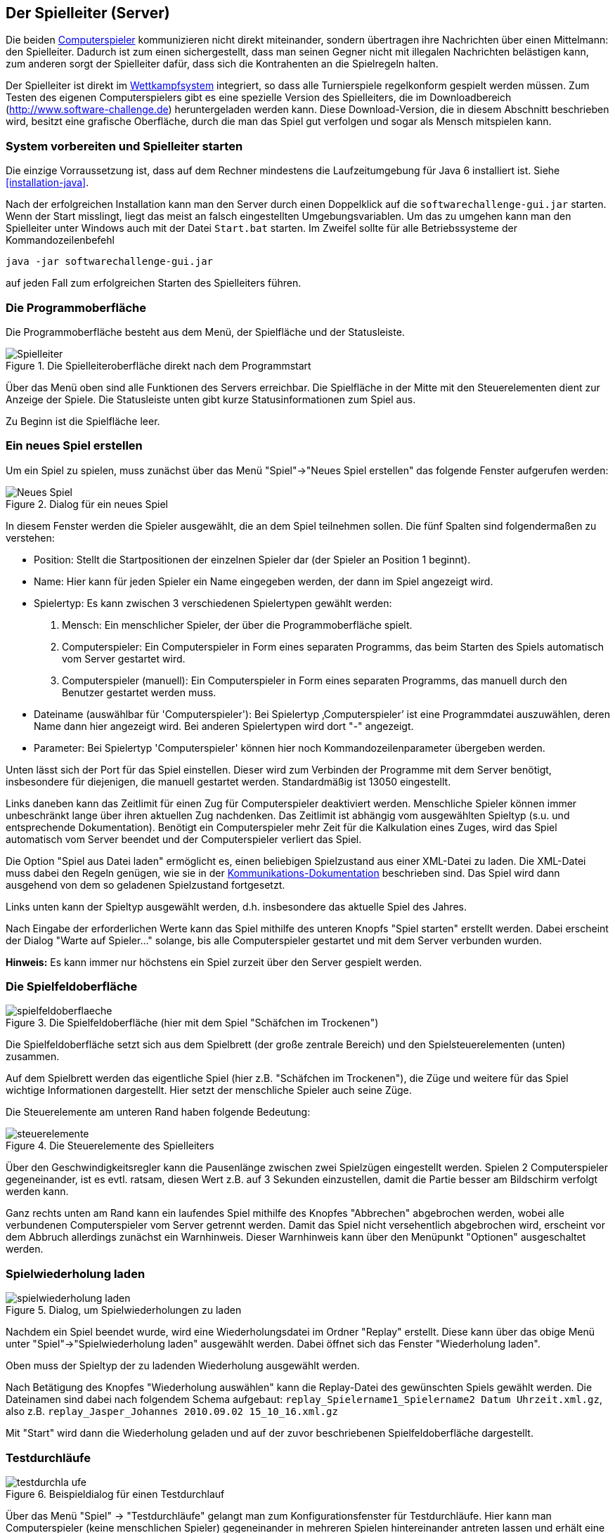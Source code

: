 [[server]]
== Der Spielleiter (Server)

Die beiden <<der-computerspieler,Computerspieler>> kommunizieren nicht
direkt miteinander, sondern übertragen ihre Nachrichten über einen
Mittelmann: den Spielleiter. Dadurch ist zum einen sichergestellt,
dass man seinen Gegner nicht mit illegalen Nachrichten belästigen
kann, zum anderen sorgt der Spielleiter dafür, dass sich die
Kontrahenten an die Spielregeln halten.

Der Spielleiter ist direkt im <<das-wettkampfsystem,Wettkampfsystem>>
integriert, so dass alle Turnierspiele regelkonform gespielt werden
müssen. Zum Testen des eigenen Computerspielers gibt es eine spezielle
Version des Spielleiters, die im Downloadbereich
(http://www.software-challenge.de) heruntergeladen werden
kann. Diese Download-Version, die in diesem Abschnitt beschrieben wird,
besitzt eine grafische Oberfläche, durch die man das Spiel gut verfolgen
und sogar als Mensch mitspielen kann.

[[system-vorbereiten-und-spielleiter-starten]]
=== System vorbereiten und Spielleiter starten

Die einzige Vorraussetzung ist, dass auf dem Rechner mindestens die
Laufzeitumgebung für Java 6 installiert ist. Siehe <<installation-java>>.

Nach der erfolgreichen Installation kann man den Server durch einen
Doppelklick auf die `softwarechallenge-gui.jar` starten. Wenn der Start
misslingt, liegt das meist an falsch eingestellten Umgebungsvariablen.
Um das zu umgehen kann man den Spielleiter unter Windows auch mit der
Datei `Start.bat` starten. Im Zweifel sollte für alle Betriebssysteme
der Kommandozeilenbefehl

[source,sh]
----
java -jar softwarechallenge-gui.jar
----

auf jeden Fall zum erfolgreichen Starten des Spielleiters führen.

[[die-programmoberfläche]]
=== Die Programmoberfläche

Die Programmoberfläche besteht aus dem Menü, der Spielfläche und der
Statusleiste.

.Die Spielleiteroberfläche direkt nach dem Programmstart
image::spielleiter_direkt_nach-start.jpg[Spielleiter]

Über das Menü oben sind alle Funktionen des Servers erreichbar. Die
Spielfläche in der Mitte mit den Steuerelementen dient zur Anzeige der
Spiele. Die Statusleiste unten gibt kurze Statusinformationen zum Spiel
aus.

Zu Beginn ist die Spielfläche leer.

[[ein-neues-spiel-erstellen]]
=== Ein neues Spiel erstellen

Um ein Spiel zu spielen, muss zunächst über das Menü "Spiel"→"Neues
Spiel erstellen" das folgende Fenster aufgerufen werden:

.Dialog für ein neues Spiel
image::neues_spiel_dialog.jpg[Neues Spiel]

In diesem Fenster werden die Spieler ausgewählt, die an dem Spiel
teilnehmen sollen. Die fünf Spalten sind folgendermaßen zu verstehen:

* Position: Stellt die Startpositionen der einzelnen Spieler dar (der
Spieler an Position 1 beginnt).
* Name: Hier kann für jeden Spieler ein Name eingegeben werden, der dann
im Spiel angezeigt wird.
* Spielertyp: Es kann zwischen 3 verschiedenen Spielertypen gewählt
werden:
1.  Mensch: Ein menschlicher Spieler, der über die Programmoberfläche
spielt.
2.  Computerspieler: Ein Computerspieler in Form eines separaten
Programms, das beim Starten des Spiels automatisch vom Server gestartet
wird.
3.  Computerspieler (manuell): Ein Computerspieler in Form eines
separaten Programms, das manuell durch den Benutzer gestartet werden
muss.
* Dateiname (auswählbar für 'Computerspieler'): Bei Spielertyp
‚Computerspieler’ ist eine Programmdatei auszuwählen, deren Name dann
hier angezeigt wird. Bei anderen Spielertypen wird dort "-" angezeigt.
* Parameter: Bei Spielertyp 'Computerspieler' können hier noch
Kommandozeilenparameter übergeben werden.

Unten lässt sich der Port für das Spiel einstellen. Dieser wird zum
Verbinden der Programme mit dem Server benötigt, insbesondere für
diejenigen, die manuell gestartet werden. Standardmäßig ist 13050
eingestellt.

Links daneben kann das Zeitlimit für einen Zug für Computerspieler
deaktiviert werden. Menschliche Spieler können immer unbeschränkt lange
über ihren aktuellen Zug nachdenken. Das Zeitlimit ist abhängig vom
ausgewählten Spieltyp (s.u. und entsprechende Dokumentation). Benötigt
ein Computerspieler mehr Zeit für die Kalkulation eines Zuges, wird das
Spiel automatisch vom Server beendet und der Computerspieler verliert
das Spiel.

Die Option "Spiel aus Datei laden" ermöglicht es, einen beliebigen
Spielzustand aus einer XML-Datei zu laden. Die XML-Datei muss dabei den
Regeln genügen, wie sie in der
<<schnittstelle,Kommunikations-Dokumentation>>
beschrieben sind. Das Spiel wird dann ausgehend von dem so geladenen
Spielzustand fortgesetzt.

Links unten kann der Spieltyp ausgewählt werden, d.h. insbesondere das
aktuelle Spiel des Jahres.

Nach Eingabe der erforderlichen Werte kann das Spiel mithilfe des
unteren Knopfs "Spiel starten" erstellt werden. Dabei erscheint der
Dialog "Warte auf Spieler..." solange, bis alle Computerspieler
gestartet und mit dem Server verbunden wurden.

*Hinweis:* Es kann immer nur höchstens ein Spiel zurzeit über den Server
gespielt werden.

[[die-spielfeldoberfläche]]
=== Die Spielfeldoberfläche

.Die Spielfeldoberfläche (hier mit dem Spiel "Schäfchen im Trockenen")
image::spielfeldoberflaeche.jpg[]

Die Spielfeldoberfläche setzt sich aus dem Spielbrett (der große
zentrale Bereich) und den Spielsteuerelementen (unten) zusammen.

Auf dem Spielbrett werden das eigentliche Spiel (hier z.B. "Schäfchen im
Trockenen"), die Züge und weitere für das Spiel wichtige Informationen
dargestellt. Hier setzt der menschliche Spieler auch seine Züge.

Die Steuerelemente am unteren Rand haben folgende Bedeutung:

.Die Steuerelemente des Spielleiters
image::steuerelemente.jpg[]

Über den Geschwindigkeitsregler kann die Pausenlänge zwischen zwei
Spielzügen eingestellt werden. Spielen 2 Computerspieler gegeneinander,
ist es evtl. ratsam, diesen Wert z.B. auf 3 Sekunden einzustellen, damit
die Partie besser am Bildschirm verfolgt werden kann.

Ganz rechts unten am Rand kann ein laufendes Spiel mithilfe des Knopfes
"Abbrechen" abgebrochen werden, wobei alle verbundenen Computerspieler
vom Server getrennt werden. Damit das Spiel nicht versehentlich
abgebrochen wird, erscheint vor dem Abbruch allerdings zunächst ein
Warnhinweis. Dieser Warnhinweis kann über den Menüpunkt "Optionen"
ausgeschaltet werden.

[[spielwiederholung-laden]]
=== Spielwiederholung laden

.Dialog, um Spielwiederholungen zu laden
image::spielwiederholung_laden.jpg[]

Nachdem ein Spiel beendet wurde, wird eine
Wiederholungsdatei im Ordner "Replay" erstellt. Diese kann über das
obige Menü unter "Spiel"→"Spielwiederholung laden" ausgewählt werden.
Dabei öffnet sich das Fenster "Wiederholung laden".

Oben muss der Spieltyp der zu ladenden Wiederholung ausgewählt werden.

Nach Betätigung des Knopfes "Wiederholung auswählen" kann die
Replay-Datei des gewünschten Spiels gewählt werden. Die Dateinamen sind
dabei nach folgendem Schema aufgebaut:
`replay_Spielername1_Spielername2 Datum Uhrzeit.xml.gz`, also z.B.
`replay_Jasper_Johannes 2010.09.02 15_10_16.xml.gz`

Mit "Start" wird dann die Wiederholung geladen und auf der zuvor
beschriebenen Spielfeldoberfläche dargestellt.

[[testdurchläufe]]
=== Testdurchläufe

.Beispieldialog für einen Testdurchlauf
image::testdurchla_ufe.jpg[]

Über das Menü "Spiel" → "Testdurchläufe" gelangt man zum
Konfigurationsfenster für Testdurchläufe. Hier kann man Computerspieler
(keine menschlichen Spieler) gegeneinander in mehreren Spielen
hintereinander antreten lassen und erhält eine ausführliche Statistik
über die absolvierten Spiele.

Oben muss der Spieltyp ausgewählt, rechts daneben die Anzahl der Spiele
eingegeben werden. Außerdem kann wieder optional das Zeitlimit
deaktiviert werden.

Darunter sind die Computerspieler auszuwählen. Anschließend kann der
Test durch das Anklicken des entsprechenden Knopfes unten rechts
gestartet werden.

Die durchgeführten Spiele werden als Replay-Datei gespeichert.

[[spielsituation-nachstellen]]
=== Spielsituation nachstellen

Wenn Sie ein Fehlerverhalten Ihres Computerspielers beobachtet haben,
das nur in einer bestimmten Situation in einem Spiel aufgetreten ist,
kann es oft wünschenswert sein, diese Situation erneut nachspielen zu
können, um den Computerspieler gezielt zu verbessern.

Dies ist zur Zeit nur auf etwas kompliziertem Wege möglich. Es folgt
eine Schritt-für-Schritt Anleitung:

. Laden Sie das betreffende Replay aus dem Wettkampfsystem herunter
  (.xml.gz Datei).
. Entpacken Sie das Replay, sodass sie eine .xml-Datei erhalten.
. Öffnen Sie die XML-Datei mit einem Texteditor.
. Jetzt folgt der wohl schwerste Teil: Suchen Sie sich anhand der
  Rundennummer und dem Spieler, der an der Reihe ist, den gewünschten
  GameState heraus. Sind Sie z.B. Spieler Rot im 6. Zug, suchen Sie nach
  einem Eintrag im XML, der folgendermaßen aussieht:
[source,xml]
  <state turn="6" startPlayer="RED" currentPlayer="RED" freeTurn="false">
  
. Kopieren Sie den kompletten GameState, von dem öffnenden bis einschließlich 
  zum dazugehörigen schließenden state-XML-Tag, z.B.:
[source,xml]
 <state turn="6" startPlayer="RED" currentPlayer="RED" freeTurn="false">
 ...
 </state>
 
. Erstellen Sie eine neue Textdatei mit folgendem Inhalt:
[source,xml]
 <object-stream>
 FÜGEN SIE HIER DEN IN SCHRITT 5 KOPIERTEN GAME-STATE EIN
 </object-stream>
 
. Speichern Sie die Datei unter einem beliebigen Namen mit der Endung
  .xml
. Starten Sie den Server und erstellen Sie ein neues Spiel. Wählen Sie
  den Computerspieler, der für diese Spielsituation getestet werden soll.
  Dieser Spieler muss als Spieler 1 gestartet werden und ist dann direkt 
  als erstes dran. Der Gegenspieler kann dann ein beliebiger Computerspieler
  oder auch ein Mensch sein.
. Setzen Sie einen Haken bei "Spiel aus Datei laden". Wählen Sie über
  "Datei wählen" die in Schritt 6 erstellte Datei aus. Starten Sie dann
  das Spiel. Das Spiel sollte sich nun in genau der Situation befinden, in
  der das Fehlerverhalten aufgetreten ist. Dabei ist der Spieler, der nun 
  dran ist immer der rote Spieler. Falls der blaue Spieler eigentlich dran 
  war, werden die Farben der Spieler getauscht.
. Nun kann der nächste Zug beim Spieler angefordert werden und dabei 
  durch Debugging kontrolliert werden, wo sich der Spieler falsch verhalten
  hat.
  Achtung: Wenn weitere Züge angefordert werden, kann das Verhalten vom
  normalen Spielverlauf abweichen, da evtl. nicht alle Daten für das Spiel
  in der XML vorhanden sind.
